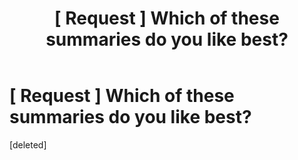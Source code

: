 #+TITLE: [ Request ] Which of these summaries do you like best?

* [ Request ] Which of these summaries do you like best?
:PROPERTIES:
:Score: 1
:DateUnix: 1575154298.0
:DateShort: 2019-Dec-01
:FlairText: Request
:END:
[deleted]

